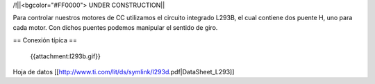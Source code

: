 /!\ 
||<bgcolor="#FF0000"> UNDER CONSTRUCTION||

Para controlar nuestros motores de CC utilizamos el circuito integrado L293B, el cual contiene dos puente H, uno para cada motor. Con dichos puentes podemos manipular el sentido de giro.



== Conexión típica ==

 {{attachment:l293b.gif}}




Hoja de datos [[http://www.ti.com/lit/ds/symlink/l293d.pdf|DataSheet_L293]]
